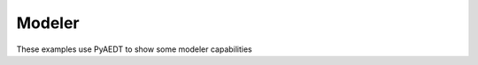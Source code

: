 Modeler
~~~~~~~
These examples use PyAEDT to show some modeler capabilities

.. nbgallery::

    coordinate_system.py
    polyline.py
    circuit_schematic.py
    netlist_to_schematic.py